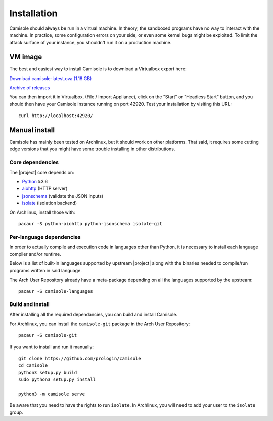 Installation
============

Camisole should always be run in a virtual machine. In theory, the sandboxed
programs have no way to interact with the machine. In practice, some
configuration errors on your side, or even some kernel bugs might be exploited.
To limit the attack surface of your instance, you shouldn't run it on a
production machine.

VM image
--------

The best and easiest way to install Camisole is to download a Virtualbox
export here:

`Download camisole-latest.ova (1.18 GB)
<https://camisole.prologin.org/ova/camisole-latest.ova>`_

`Archive of releases
<https://camisole.prologin.org/ova>`_

You can then import it in Virtualbox, (File / Import Appliance), click on the
"Start" or "Headless Start" button, and you should then have your Camisole
instance running on port 42920. Test your installation by visiting this URL::

    curl http://localhost:42920/


Manual install
--------------

Camisole has mainly been tested on Archlinux, but it should work on other
platforms. That said, it requires some cutting edge versions that you might
have some trouble installing in other distributions.

Core dependencies
*****************

The |project| core depends on:

* Python_ ≥3.6
* aiohttp_ (HTTP server)
* jsonschema_ (validate the JSON inputs)
* isolate_ (isolation backend)

On Archlinux, install those with::

    pacaur -S python-aiohttp python-jsonschema isolate-git

Per-language dependencies
*************************

In order to actually compile and execution code in languages other than Python,
it is necessary to install each language compiler and/or runtime.

Below is a list of built-in languages supported by upstream |project| along
with the binaries needed to compile/run programs written in said language.

.. camisole-language-table::

The Arch User Repository already have a meta-package depending on all the
languages supported by the upstream::

    pacaur -S camisole-languages

Build and install
*****************

After installing all the required dependancies, you can build and install
Camisole.

For Archlinux, you can install the ``camisole-git`` package in the Arch User
Repository::

    pacaur -S camisole-git

If you want to install and run it manually::

    git clone https://github.com/prologin/camisole
    cd camisole
    python3 setup.py build
    sudo python3 setup.py install

    python3 -m camisole serve

Be aware that you need to have the rights to run ``isolate``. In Archlinux,
you will need to add your user to the ``isolate`` group.


.. _Python: https://python.org
.. _aiohttp: https://aiohttp.readthedocs.io
.. _jsonschema: http://json-schema.org
.. _isolate: https://github.com/ioi/isolate
